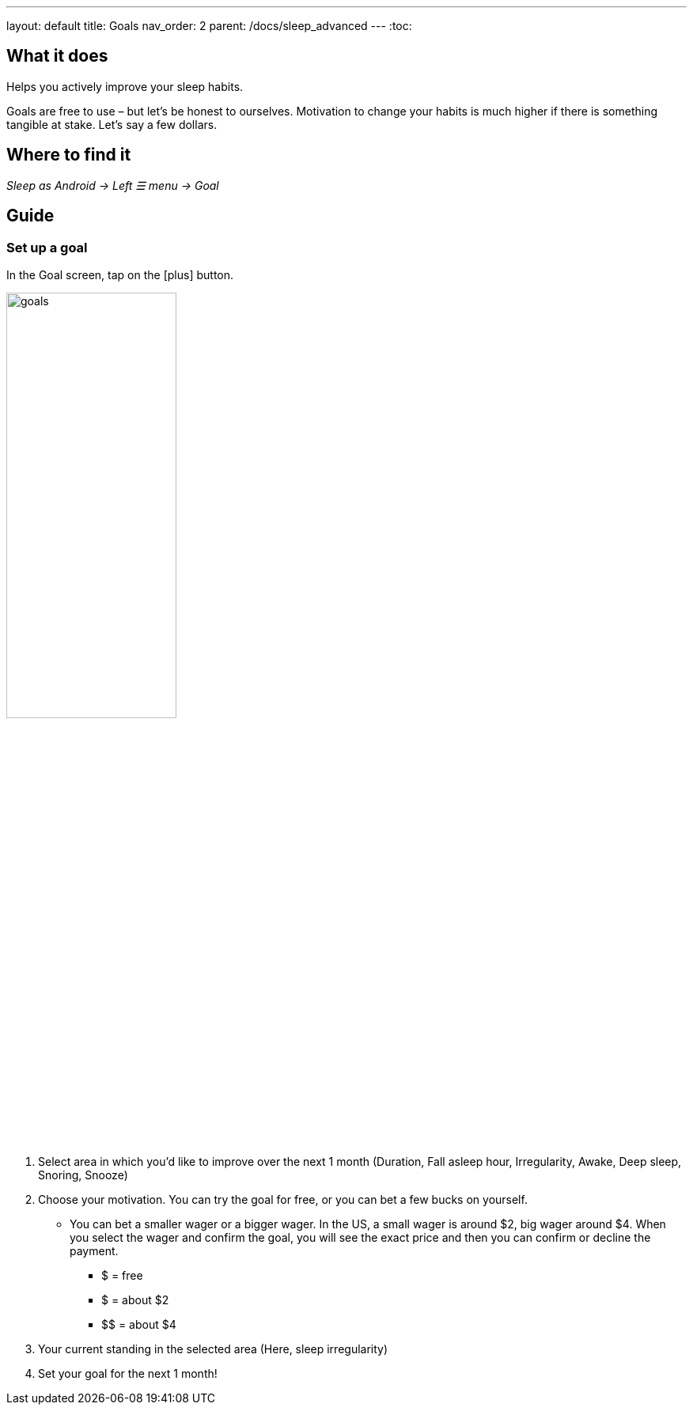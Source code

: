 ---
layout: default
title: Goals
nav_order: 2
parent: /docs/sleep_advanced
---
:toc:

== What it does
.Helps you actively improve your sleep habits.

Goals are free to use – but let’s be honest to ourselves. Motivation to change your habits is much higher if there is something tangible at stake. Let’s say a few dollars.


== Where to find it
_Sleep as Android -> Left ☰ menu -> Goal_

// == Options
// Describe all the feature's options, see other docs pages for formatting

== Guide

=== Set up a goal
In the Goal screen, tap on the icon:plus[] button.

image:goals.png[width=50%]

. Select area in which you’d like to improve over the next 1 month (Duration, Fall asleep hour, Irregularity, Awake, Deep sleep, Snoring, Snooze)
. Choose your motivation. You can try the goal for free, or you can bet a few bucks on yourself.
  * You can bet a smaller wager or a bigger wager. In the US, a small wager is around $2, big wager around $4. When you select the wager and confirm the goal, you will see the exact price and then you can confirm or decline the payment.

  - [.line-through]#$# = free
  - $ = about $2
  - +++$$+++ = about $4

. Your current standing in the selected area (Here, sleep irregularity)
. Set your goal for the next 1 month!
